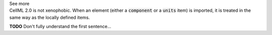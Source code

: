 .. _informC01_imports:

.. container:: toggle

  .. container:: header

    See more

  .. container:: infospec

    CellML 2.0 is not xenophobic.
    When an element (either a :code:`component` or a :code:`units` item) is imported, it is treated in the same way as the locally defined items.


    **TODO** Don't fully understand the first sentence...
